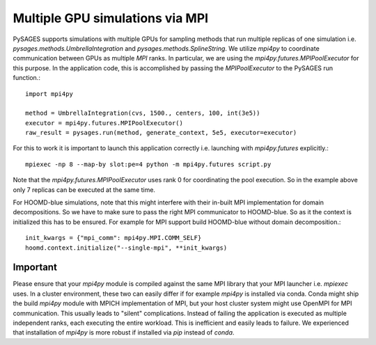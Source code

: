 Multiple GPU simulations via MPI
================================

PySAGES supports simulations with multiple GPUs for sampling methods that run multiple replicas of one simulation i.e. `pysages.methods.UmbrellaIntegration` and `pysages.methods.SplineString`.
We utilize `mpi4py` to coordinate communication between GPUs as multiple `MPI` ranks.
In particular, we are using the `mpi4py.futures.MPIPoolExecutor` for this purpose.
In the application code, this is accomplished by passing the `MPIPoolExecutor` to the PySAGES run function.::

  import mpi4py

  method = UmbrellaIntegration(cvs, 1500., centers, 100, int(3e5))
  executor = mpi4py.futures.MPIPoolExecutor()
  raw_result = pysages.run(method, generate_context, 5e5, executor=executor)

For this to work it is important to launch this application correctly i.e. launching with `mpi4py.futures` explicitly.::

  mpiexec -np 8 --map-by slot:pe=4 python -m mpi4py.futures script.py

Note that the `mpi4py.futures.MPIPoolExecutor` uses rank 0 for coordinating the pool execution. So in the example above only 7 replicas can be executed at the same time.

For HOOMD-blue simulations, note that this might interfere with their in-built MPI implementation for domain decompositions. So we have to make sure to pass the right MPI communicator to HOOMD-blue. So as it the context is initialized this has to be ensured. For example for MPI support build HOOMD-blue without domain decomposition.::

  init_kwargs = {"mpi_comm": mpi4py.MPI.COMM_SELF}
  hoomd.context.initialize("--single-mpi", **init_kwargs)


.. _mpi4py-version:

Important
---------

Please ensure that your `mpi4py` module is compiled against the same MPI library that your MPI launcher i.e. `mpiexec` uses.
In a cluster environment, these two can easily differ if for example `mpi4py` is installed via conda.
Conda might ship the build `mpi4py` module with MPICH implementation of MPI, but your host cluster system might use OpenMPI for MPI communication.
This usually leads to "silent" complications. Instead of failing the application is executed as multiple independent ranks, each executing the entire workload.
This is inefficient and easily leads to failure.
We experienced that installation of `mpi4py` is more robust if installed via `pip` instead of `conda`.
